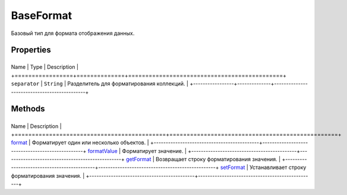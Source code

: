 BaseFormat
==========

Базовый тип для формата отображения данных.

Properties
----------

+-----------------+--------------+---------------------------------------------+
Name            | Type         | Description                                 |
+=================+==============+=============================================+
``separator``   | ``String``   | Разделитель для форматирования коллекций.   |
+-----------------+--------------+---------------------------------------------+

Methods
-------

+--------------------------------------------+-------------------------------------------------+
Name                                       | Description                                     |
+============================================+=================================================+
`format <BaseFormat.format.html>`__            | Форматирует один или несколько объектов.        |
+--------------------------------------------+-------------------------------------------------+
`formatValue <BaseFormat.formatValue>`__   | Форматирует значение.                           |
+--------------------------------------------+-------------------------------------------------+
`getFormat <BaseFormat.getFormat>`__       | Возвращает строку форматирования значения.      |
+--------------------------------------------+-------------------------------------------------+
`setFormat <BaseFormat.setFormat>`__       | Устанавливает строку форматирования значения.   |
+--------------------------------------------+-------------------------------------------------+
